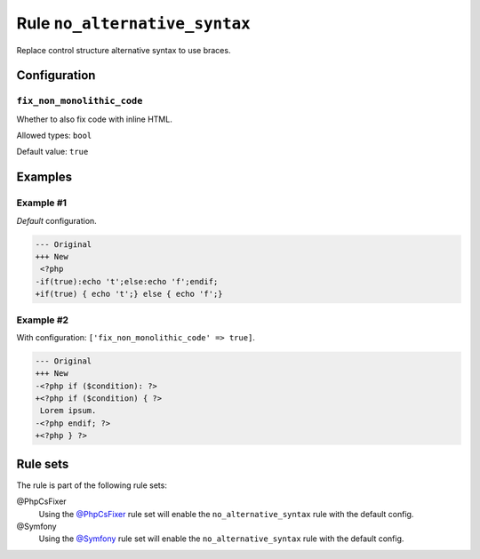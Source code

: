 ==============================
Rule ``no_alternative_syntax``
==============================

Replace control structure alternative syntax to use braces.

Configuration
-------------

``fix_non_monolithic_code``
~~~~~~~~~~~~~~~~~~~~~~~~~~~

Whether to also fix code with inline HTML.

Allowed types: ``bool``

Default value: ``true``

Examples
--------

Example #1
~~~~~~~~~~

*Default* configuration.

.. code-block:: diff

   --- Original
   +++ New
    <?php
   -if(true):echo 't';else:echo 'f';endif;
   +if(true) { echo 't';} else { echo 'f';}

Example #2
~~~~~~~~~~

With configuration: ``['fix_non_monolithic_code' => true]``.

.. code-block:: diff

   --- Original
   +++ New
   -<?php if ($condition): ?>
   +<?php if ($condition) { ?>
    Lorem ipsum.
   -<?php endif; ?>
   +<?php } ?>

Rule sets
---------

The rule is part of the following rule sets:

@PhpCsFixer
  Using the `@PhpCsFixer <./../../ruleSets/PhpCsFixer.rst>`_ rule set will enable the ``no_alternative_syntax`` rule with the default config.

@Symfony
  Using the `@Symfony <./../../ruleSets/Symfony.rst>`_ rule set will enable the ``no_alternative_syntax`` rule with the default config.
